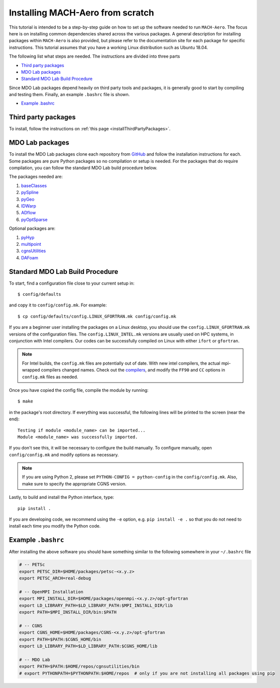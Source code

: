 .. Instructions on how to set up a computer from scratch and be able to 
   run the aero_runs/aero_opt/as_runs/as_opt

.. _installFromScratch:


Installing MACH-Aero from scratch
=================================
This tutorial is intended to be a step-by-step guide on how to set up the software needed to run ``MACH-Aero``.
The focus here is on installing common dependencies shared across the various packages.
A general description for installing packages within ``MACH-Aero`` is also provided, but please refer to the documentation site for each package for specific instructions.
This tutorial assumes that you have a working Linux distribution such as Ubuntu 18.04.

The following list what steps are needed. The instructions are divided into three parts

- `Third party packages`_
- `MDO Lab packages`_
- `Standard MDO Lab Build Procedure`_

Since MDO Lab packages depend heavily on third party tools and packages, it is generally good to start by compiling and testing them. 
Finally, an example ``.bashrc`` file is shown.

- `Example .bashrc`_

Third party packages
--------------------
To install, follow the instructions on :ref:`this page <installThirdPartyPackages>`.

MDO Lab packages
----------------
To install the MDO Lab packages clone each repository from `GitHub <https://github.com/mdolab>`_ and follow the installation instructions for each.
Some packages are pure Python packages so no compilation or setup is needed.
For the packages that do require compilation, you can follow the standard MDO Lab build procedure below.

The packages needed are:

#. `baseClasses <https://github.com/mdolab/baseclasses>`_
#. `pySpline <https://github.com/mdolab/pyspline>`_
#. `pyGeo <https://github.com/mdolab/pygeo>`_
#. `IDWarp <https://github.com/mdolab/idwarp>`_
#. `ADflow <https://github.com/mdolab/adflow>`_
#. `pyOptSparse <https://github.com/mdolab/pyoptsparse>`_

Optional packages are:

#. `pyHyp <https://github.com/mdolab/pyhyp>`_
#. `multipoint <https://github.com/mdolab/multipoint>`_
#. `cgnsUtilities <https://github.com/mdolab/cgnsutilities>`_ 
#. `DAFoam <https://github.com/mdolab/dafoam>`_

Standard MDO Lab Build Procedure
--------------------------------

To start, find a configuration file close to your current setup in::

    $ config/defaults

and copy it to ``config/config.mk``. For example::

    $ cp config/defaults/config.LINUX_GFORTRAN.mk config/config.mk

If you are a beginner user installing the packages on a Linux desktop, you should use the ``config.LINUX_GFORTRAN.mk`` versions of the configuration files.
The ``config.LINUX_INTEL.mk`` versions are usually used on HPC systems, in conjunction with Intel compilers.
Our codes can be successfully compiled on Linux with either ``ifort`` or ``gfortran``.

.. note::
   For Intel builds, the ``config.mk`` files are potentially out of date. 
   With new intel compilers, the actual mpi-wrapped compilers changed names. 
   Check out the compilers_, and modify the ``FF90`` and ``CC`` options in ``config.mk`` files as needed.

.. _compilers: https://software.intel.com/en-us/mpi-developer-reference-linux-compilation-commands

Once you have copied the config file, compile the module by running::

    $ make

in the package's root directory.
If everything was successful, the following lines will be printed to the screen (near the end)::

   Testing if module <module_name> can be imported...
   Module <module_name> was successfully imported.

If you don't see this, it will be necessary to configure the build manually.
To configure manually, open ``config/config.mk`` and modify options as necessary.

.. NOTE::
   If you are using Python 2, please set ``PYTHON-CONFIG = python-config`` in the ``config/config.mk``.
   Also, make sure to specify the appropriate CGNS version.

Lastly, to build and install the Python interface, type::

   pip install .

If you are developing code, we recommend using the ``-e`` option, e.g. ``pip install -e .`` so that you do not need to install each time you modify the Python code.


Example ``.bashrc``
-------------------
After installing the above software you should have something similar to the following somewhere in your ``~/.bashrc`` file

.. code-block:: bash

	# -- PETSc
	export PETSC_DIR=$HOME/packages/petsc-<x.y.z>
	export PETSC_ARCH=real-debug

	# -- OpenMPI Installation
	export MPI_INSTALL_DIR=$HOME/packages/openmpi-<x.y.z>/opt-gfortran
	export LD_LIBRARY_PATH=$LD_LIBRARY_PATH:$MPI_INSTALL_DIR/lib
	export PATH=$MPI_INSTALL_DIR/bin:$PATH

	# -- CGNS
	export CGNS_HOME=$HOME/packages/CGNS-<x.y.z>/opt-gfortran
	export PATH=$PATH:$CGNS_HOME/bin
	export LD_LIBRARY_PATH=$LD_LIBRARY_PATH:$CGNS_HOME/lib

	# -- MDO Lab
	export PATH=$PATH:$HOME/repos/cgnsutilities/bin
	# export PYTHONPATH=$PYTHONPATH:$HOME/repos  # only if you are not installing all packages using pip
